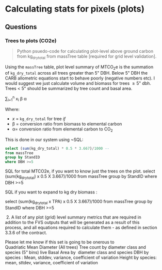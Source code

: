 * Calculating stats for pixels (plots)


** Questions

*** Trees to plots (CO2e)

#+BEGIN_QUOTE
Python psuedo-code for calculating plot-level above ground carbon from kg_dry_total from massTree table [required for grid level validation].
#+END_QUOTE

Using the ~massTree~ table, plot level summary of MTCO_{2}e is the summation of ~kg_dry_total~ across all trees greater than 5" DBH. Below 5" DBH the CARB allometric equations start to behave poorly (negative numbers etc). I would suggest we just calculate volume and biomass for trees \geq 5" dbh. Trees < 5" should be summarized by tree count and basal area.

\sum_{i=1}^{n} x_{i} \beta \alpha

Where:

- /x/ = ~kg_dry_total~ for tree /if/
- \beta = conversion ratio from biomass to elemental carbon
- \alpha= conversion ratio from elemental carbon to CO_{2}

This is done in our system using ~SQL:

#+BEGIN_SRC sql
select (sum(kg_dry_total) * 0.5 * 3.667)/1000 -- 
from massTree 
group by StandID 
where DBH >=5
#+END_SRC

 SQL for total MTCO2e, if you want to know just the trees on the plot.
 select (sum(kg_dry_total) x 0.5 X 3.667)/1000 from massTree group by StandID where DBH >=5

 SQL if you want to expand to kg dry biomass :

 select (sum(kg_dry_total x TPA) x 0.5 X 3.667)/1000 from massTree group by StandID where DBH >=5

  2. A list of any plot (grid) level summary metrics that are required in addition to the FVS outputs that will be generated as a result of this process, and all equations required to calculate them - as defined in section 3.3.6 of the contract.

 Please let me know if this set is going to be onerous to
 Quadriatic Mean Diameter (All trees)
 Tree count by diameter class and species (5" bins) live
 Basal Area by  diameter class and species
 DBH by species : Mean, stddev, variance, coefficient of variation
 Height by species: mean, sttdev, variance, coefficient of variation
